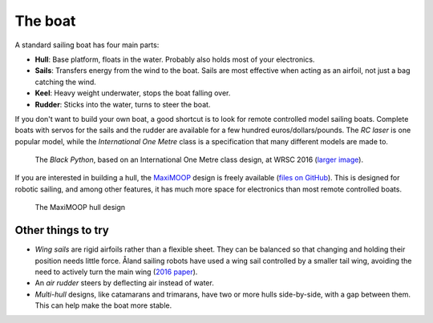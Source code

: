 The boat
========

.. image:: figures/boat_minimal_label.png
   :alt: Diagram of a simple sailing boat
   :align: right
   :width: 350px

A standard sailing boat has four main parts:

- **Hull**: Base platform, floats in the water.
  Probably also holds most of your electronics.
- **Sails**: Transfers energy from the wind to the boat.
  Sails are most effective when acting as an airfoil,
  not just a bag catching the wind.
- **Keel**: Heavy weight underwater, stops the boat falling over.
- **Rudder**: Sticks into the water, turns to steer the boat.

If you don't want to build your own boat, a good shortcut is to look for remote
controlled model sailing boats. Complete boats with servos for the sails and the
rudder are available for a few hundred euros/dollars/pounds. The *RC laser*
is one popular model, while the *International One Metre* class is a
specification that many different models are made to.

.. figure:: _static/images/black-python-viana-small.jpg
   :alt: A small sailing boat in the water

   The *Black Python*, based on an International One Metre class design,
   at WRSC 2016 (`larger image <_static/images/black-python-viana.jpg>`__).

If you are interested in building a hull, the `MaxiMOOP
<https://www.sailbot.org/maximoop/>`_ design is freely available
(`files on GitHub <https://github.com/WRSC/reference-design>`__).
This is designed for robotic sailing, and among other features,
it has much more space for electronics than most remote controlled boats.

.. figure:: _static/images/maximoop-hull-design.png
   :alt: 3D hull shape with large keel

   The MaxiMOOP hull design

Other things to try
-------------------

.. image:: figures/boat_strangest.png
   :alt: Boat with wing sail and air rudder
   :align: right
   :width: 150px

- *Wing sails* are rigid airfoils rather than a flexible sheet.
  They can be balanced so that changing and holding their position needs little
  force. Åland sailing robots have used a wing sail controlled by a smaller
  tail wing, avoiding the need to actively turn the main wing (`2016 paper
  <https://link.springer.com/chapter/10.1007%2F978-3-319-45453-5_1>`__).
- An *air rudder* steers by deflecting air instead of water.
- *Multi-hull* designs, like catamarans and trimarans, have two or more hulls
  side-by-side, with a gap between them. This can help make the boat more
  stable.
